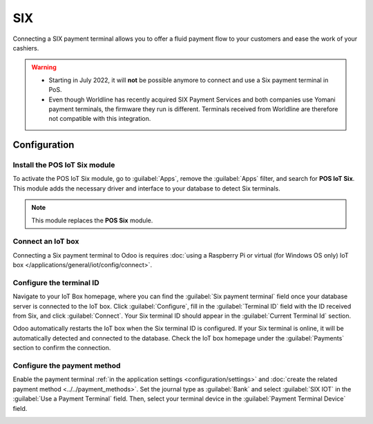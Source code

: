 ===
SIX
===

Connecting a SIX payment terminal allows you to offer a fluid payment flow to your customers and
ease the work of your cashiers.

.. warning::
   - Starting in July 2022, it will **not** be possible anymore to connect and use a Six payment
     terminal in PoS.
   - Even though Worldline has recently acquired SIX Payment Services and both companies use Yomani
     payment terminals, the firmware they run is different. Terminals received from Worldline are
     therefore not compatible with this integration.

Configuration
=============

Install the POS IoT Six module
------------------------------

To activate the POS IoT Six module, go to :guilabel:`Apps`, remove the :guilabel:`Apps` filter, and
search for **POS IoT Six**. This module adds the necessary driver and interface to your database to
detect Six terminals.

.. note::
   This module replaces the **POS Six** module.

Connect an IoT box
------------------

Connecting a Six payment terminal to Odoo is requires :doc:`using a Raspberry Pi or virtual (for
Windows OS only) IoT box </applications/general/iot/config/connect>`.

Configure the terminal ID
-------------------------

Navigate to your IoT Box homepage, where you can find the  :guilabel:`Six payment terminal` field
once your database server is connected to the IoT box. Click :guilabel:`Configure`, fill in the
:guilabel:`Terminal ID` field with the ID received from Six, and click :guilabel:`Connect`. Your
Six terminal ID should appear in the :guilabel:`Current Terminal Id` section.

.. image:: six/terminal-id.png
   :alt: Setting the Six terminal ID

Odoo automatically restarts the IoT box when the Six terminal ID is configured. If your Six terminal
is online, it will be automatically detected and connected to the database. Check the IoT box
homepage under the :guilabel:`Payments` section to confirm the connection.

.. image:: six/id-configured.png
   :alt: Confirming the connection to the Six payment terminal

.. _six/configure:

Configure the payment method
----------------------------

Enable the payment terminal :ref:`in the application settings <configuration/settings>` and
:doc:`create the related payment method <../../payment_methods>`. Set the journal type as
:guilabel:`Bank` and select :guilabel:`SIX IOT` in the :guilabel:`Use a Payment Terminal` field.
Then, select your terminal device in the :guilabel:`Payment Terminal Device` field.

.. image:: six/new-payment-method.png
   :alt: Creating a new payment method for the SIX payment terminal
